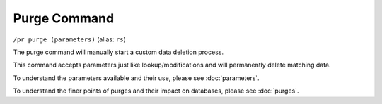 Purge Command
=============

``/pr purge (parameters)`` (alias: ``rs``)

The purge command will manually start a custom data deletion process.

This command accepts parameters just like lookup/modifications and will permanently delete matching data.

To understand the parameters available and their use, please see :doc:`parameters`.

To understand the finer points of purges and their impact on databases, please see :doc:`purges`.

